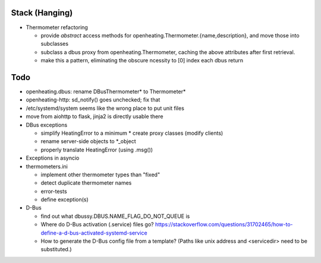 Stack (Hanging)
===============

* Thermometer refactoring

  * provide *abstract* access methods for
    openheating.Thermometer.{name,description}, and move those into
    subclasses
  * subclass a dbus proxy from openheating.Thermometer, caching the
    above attributes after first retrieval.
  * make this a pattern, eliminating the obscure ncessity to [0] index
    each dbus return

Todo
====

* openheating.dbus: rename DBusThermometer* to Thermometer*
* openheating-http: sd_notify() goes unchecked; fix that
* /etc/systemd/system seems like the wrong place to put unit files
* move from aiohttp to flask, jinja2 is directly usable there
* DBus exceptions
  
  * simplify HeatingError to a minimum
    * create proxy classes (modify clients)
  * rename server-side objects to *_object
  * properly translate HeatingError (using .msg())

* Exceptions in asyncio
* thermometers.ini

  * implement other thermometer types than "fixed"
  * detect duplicate thermometer names
  * error-tests
  * define exception(s)

* D-Bus

  * find out what dbussy.DBUS.NAME_FLAG_DO_NOT_QUEUE is
  * Where do D-Bus activation (.service) files go?
    https://stackoverflow.com/questions/31702465/how-to-define-a-d-bus-activated-systemd-service
  * How to generate the D-Bus config file from a template? (Paths like
    unix address and <servicedir> need to be substituted.)
